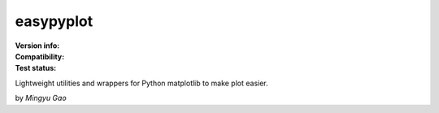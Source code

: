 easypyplot
==========

:Version info:
    .. image:: https://img.shields.io/pypi/v/easypyplot
        :target: https://pypi.org/project/easypyplot/

:Compatibility:
    .. image:: https://img.shields.io/pypi/pyversions/easypyplot
        :target: https://pypi.org/project/easypyplot/

:Test status:
    .. image:: https://github.com/gaomy3832/easypyplot/workflows/test/badge.svg?branch=master
        :target: https://travis-ci.org/gaomy3832/easypyplot

    .. image:: https://codecov.io/gh/gaomy3832/easypyplot/branch/master/graph/badge.svg?token=g5JSQoYF06
        :target: https://codecov.io/gh/gaomy3832/easypyplot

    .. image:: https://img.shields.io/lgtm/grade/python/g/gaomy3832/easypyplot.svg?logo=lgtm&logoWidth=18
        :target: https://lgtm.com/projects/g/gaomy3832/easypyplot

Lightweight utilities and wrappers for Python matplotlib to make plot easier.

by *Mingyu Gao*


